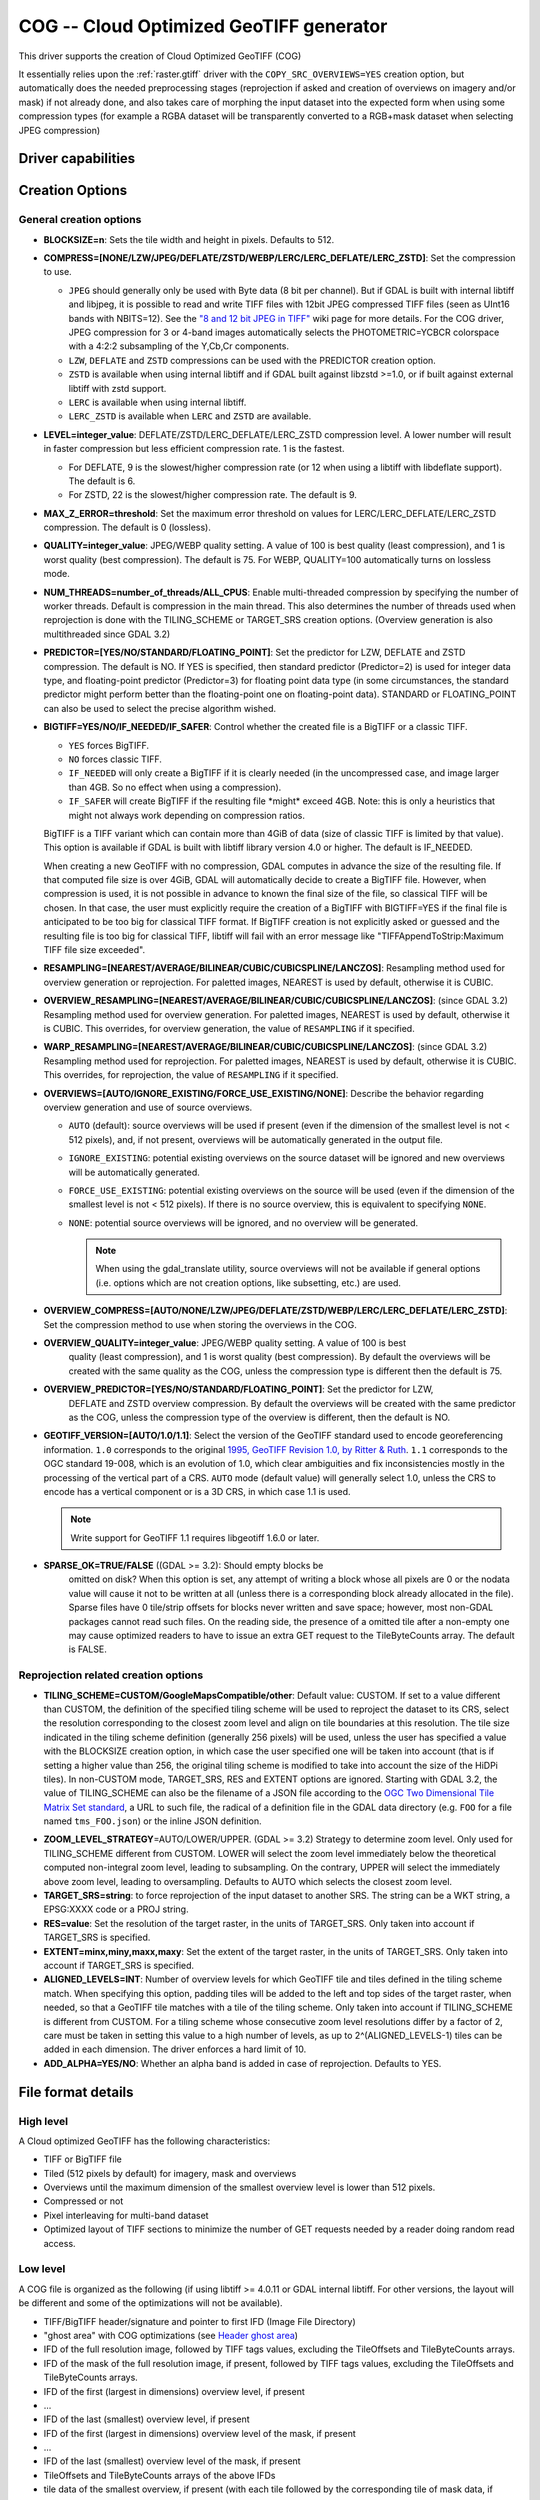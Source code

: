 .. _raster.cog:

================================================================================
COG -- Cloud Optimized GeoTIFF generator
================================================================================

.. versionadded:: 3.1

.. shortname:: COG

.. built_in_by_default:: 

This driver supports the creation of Cloud Optimized GeoTIFF (COG)

It essentially relies upon the :ref:`raster.gtiff` driver with the
``COPY_SRC_OVERVIEWS=YES`` creation option, but automatically does the needed
preprocessing stages (reprojection if asked and creation of overviews on
imagery and/or mask) if not already
done, and also takes care of morphing the input dataset into the expected form
when using some compression types (for example a RGBA dataset will be transparently
converted to a RGB+mask dataset when selecting JPEG compression)

Driver capabilities
-------------------

.. supports_createcopy::

.. supports_georeferencing::

.. supports_virtualio::

Creation Options
----------------

General creation options
************************

-  **BLOCKSIZE=n**: Sets the tile width and height in pixels. Defaults to 512.

-  **COMPRESS=[NONE/LZW/JPEG/DEFLATE/ZSTD/WEBP/LERC/LERC_DEFLATE/LERC_ZSTD]**: Set the compression to use.

   * ``JPEG`` should generally only be used with
     Byte data (8 bit per channel). But if GDAL is built with internal libtiff and
     libjpeg, it is    possible to read and write TIFF files with 12bit JPEG compressed TIFF
     files (seen as UInt16 bands with NBITS=12). See the `"8 and 12 bit
     JPEG in TIFF" <http://trac.osgeo.org/gdal/wiki/TIFF12BitJPEG>`__ wiki
     page for more details.
     For the COG driver, JPEG compression for 3 or 4-band images automatically
     selects the PHOTOMETRIC=YCBCR colorspace with a 4:2:2 subsampling of the Y,Cb,Cr
     components.

   * ``LZW``, ``DEFLATE`` and ``ZSTD`` compressions can be used with the PREDICTOR creation option.

   * ``ZSTD`` is available when using internal libtiff and if GDAL built against 
     libzstd >=1.0, or if built against external libtiff with zstd support.

   * ``LERC`` is available when using internal libtiff.

   * ``LERC_ZSTD`` is available when ``LERC`` and ``ZSTD`` are available.

-  **LEVEL=integer_value**: DEFLATE/ZSTD/LERC_DEFLATE/LERC_ZSTD compression level.
   A lower number will
   result in faster compression but less efficient compression rate.
   1 is the fastest.

   * For DEFLATE, 9 is the slowest/higher compression rate
     (or 12 when using a libtiff with libdeflate support). The default is 6.
   * For ZSTD, 22 is the slowest/higher compression rate. The default is 9.

-  **MAX_Z_ERROR=threshold**: Set the maximum error threshold on values
   for LERC/LERC_DEFLATE/LERC_ZSTD compression. The default is 0
   (lossless).

-  **QUALITY=integer_value**: JPEG/WEBP quality setting. A value of 100 is best
   quality (least compression), and 1 is worst quality (best compression).
   The default is 75. For WEBP, QUALITY=100 automatically turns on lossless mode.

-  **NUM_THREADS=number_of_threads/ALL_CPUS**: Enable
   multi-threaded compression by specifying the number of worker
   threads. Default is compression in the main thread. This also determines
   the number of threads used when reprojection is done with the TILING_SCHEME
   or TARGET_SRS creation options. (Overview generation is also multithreaded since
   GDAL 3.2)

-  **PREDICTOR=[YES/NO/STANDARD/FLOATING_POINT]**: Set the predictor for LZW,
   DEFLATE and ZSTD compression. The default is NO. If YES is specified, then
   standard predictor (Predictor=2) is used for integer data type,
   and floating-point predictor (Predictor=3) for floating point data type (in
   some circumstances, the standard predictor might perform better than the
   floating-point one on floating-point data). STANDARD or FLOATING_POINT can
   also be used to select the precise algorithm wished.

-  **BIGTIFF=YES/NO/IF_NEEDED/IF_SAFER**: Control whether the created
   file is a BigTIFF or a classic TIFF.

   -  ``YES`` forces BigTIFF.
   -  ``NO`` forces classic TIFF.
   -  ``IF_NEEDED`` will only create a BigTIFF if it is clearly needed (in
      the uncompressed case, and image larger than 4GB. So no effect
      when using a compression).
   -  ``IF_SAFER`` will create BigTIFF if the resulting file \*might\*
      exceed 4GB. Note: this is only a heuristics that might not always
      work depending on compression ratios.

   BigTIFF is a TIFF variant which can contain more than 4GiB of data
   (size of classic TIFF is limited by that value). This option is
   available if GDAL is built with libtiff library version 4.0 or
   higher. The default is IF_NEEDED.

   When creating a new GeoTIFF with no compression, GDAL computes in
   advance the size of the resulting file. If that computed file size is
   over 4GiB, GDAL will automatically decide to create a BigTIFF file.
   However, when compression is used, it is not possible in advance to
   known the final size of the file, so classical TIFF will be chosen.
   In that case, the user must explicitly require the creation of a
   BigTIFF with BIGTIFF=YES if the final file is anticipated to be too
   big for classical TIFF format. If BigTIFF creation is not explicitly
   asked or guessed and the resulting file is too big for classical
   TIFF, libtiff will fail with an error message like
   "TIFFAppendToStrip:Maximum TIFF file size exceeded".

-  **RESAMPLING=[NEAREST/AVERAGE/BILINEAR/CUBIC/CUBICSPLINE/LANCZOS]**:
   Resampling method used for overview generation or reprojection.
   For paletted images,
   NEAREST is used by default, otherwise it is CUBIC.

-  **OVERVIEW_RESAMPLING=[NEAREST/AVERAGE/BILINEAR/CUBIC/CUBICSPLINE/LANCZOS]**:
   (since GDAL 3.2)
   Resampling method used for overview generation.
   For paletted images, NEAREST is used by default, otherwise it is CUBIC.
   This overrides, for overview generation, the value of ``RESAMPLING`` if it specified.

-  **WARP_RESAMPLING=[NEAREST/AVERAGE/BILINEAR/CUBIC/CUBICSPLINE/LANCZOS]**:
   (since GDAL 3.2)
   Resampling method used for reprojection.
   For paletted images, NEAREST is used by default, otherwise it is CUBIC.
   This overrides, for reprojection, the value of ``RESAMPLING`` if it specified.

- **OVERVIEWS=[AUTO/IGNORE_EXISTING/FORCE_USE_EXISTING/NONE]**: Describe the behavior
  regarding overview generation and use of source overviews.
  
  - ``AUTO`` (default): source overviews will be
    used if present (even if the dimension of the smallest level is not < 512 pixels),
    and, if not present, overviews will be automatically generated in the
    output file.

  - ``IGNORE_EXISTING``: potential existing overviews on the source dataset will
    be ignored and new overviews will be automatically generated.

  - ``FORCE_USE_EXISTING``: potential existing overviews on the source will
    be used (even if the dimension of the smallest level is not < 512 pixels).
    If there is no source overview, this is equivalent to specifying ``NONE``.

  - ``NONE``: potential source overviews will be ignored, and no overview will be
    generated.

    .. note::

        When using the gdal_translate utility, source overviews will not be
        available if general options (i.e. options which are not creation options,
        like subsetting, etc.) are used.

- **OVERVIEW_COMPRESS=[AUTO/NONE/LZW/JPEG/DEFLATE/ZSTD/WEBP/LERC/LERC_DEFLATE/LERC_ZSTD]**:
  Set the compression method to use when storing the overviews in the COG.

- **OVERVIEW_QUALITY=integer_value**: JPEG/WEBP quality setting. A value of 100 is best
   quality (least compression), and 1 is worst quality (best compression).
   By default the overviews will be created with the same quality as the COG, unless 
   the compression type is different then the default is 75.  

- **OVERVIEW_PREDICTOR=[YES/NO/STANDARD/FLOATING_POINT]**: Set the predictor for LZW,
   DEFLATE and ZSTD overview compression. By default the overviews will be created with the
   same predictor as the COG, unless the compression type of the overview is different,
   then the default is NO.  

- **GEOTIFF_VERSION=[AUTO/1.0/1.1]**: Select the version of
  the GeoTIFF standard used to encode georeferencing information. ``1.0``
  corresponds to the original
  `1995, GeoTIFF Revision 1.0, by Ritter & Ruth <http://geotiff.maptools.org/spec/geotiffhome.html>`_.
  ``1.1`` corresponds to the OGC standard 19-008, which is an evolution of 1.0,
  which clear ambiguities and fix inconsistencies mostly in the processing of
  the vertical part of a CRS.
  ``AUTO`` mode (default value) will generally select 1.0, unless the CRS to
  encode has a vertical component or is a 3D CRS, in which case 1.1 is used.

  .. note:: Write support for GeoTIFF 1.1 requires libgeotiff 1.6.0 or later.

- **SPARSE_OK=TRUE/FALSE** ((GDAL >= 3.2): Should empty blocks be
   omitted on disk? When this option is set, any attempt of writing a
   block whose all pixels are 0 or the nodata value will cause it not to
   be written at all (unless there is a corresponding block already
   allocated in the file). Sparse files have 0 tile/strip offsets for
   blocks never written and save space; however, most non-GDAL packages
   cannot read such files.
   On the reading side, the presence of a omitted tile after a non-empty one
   may cause optimized readers to have to issue an extra GET request to the
   TileByteCounts array.
   The default is FALSE.

Reprojection related creation options
*************************************

- **TILING_SCHEME=CUSTOM/GoogleMapsCompatible/other**: Default value: CUSTOM.
  If set to a value different than CUSTOM, the definition of the specified tiling
  scheme will be used to reproject the dataset to its CRS, select the resolution
  corresponding to the closest zoom level and align on tile boundaries at this
  resolution. The tile size indicated in the tiling scheme definition (generally
  256 pixels) will be used, unless the user has specified a value with the
  BLOCKSIZE creation option, in which case the user specified one will be taken
  into account (that is if setting a higher value than 256, the original
  tiling scheme is modified to take into account the size of the HiDPi tiles).
  In non-CUSTOM mode, TARGET_SRS, RES and EXTENT options are ignored.
  Starting with GDAL 3.2, the value of TILING_SCHEME can also be the filename
  of a JSON file according to the `OGC Two Dimensional Tile Matrix Set standard`_,
  a URL to such file, the radical of a definition file in the GDAL data directory
  (e.g. ``FOO`` for a file named ``tms_FOO.json``) or the inline JSON definition.

.. _`OGC Two Dimensional Tile Matrix Set standard`: http://docs.opengeospatial.org/is/17-083r2/17-083r2.html

- **ZOOM_LEVEL_STRATEGY**\ =AUTO/LOWER/UPPER. (GDAL >= 3.2) Strategy to determine
  zoom level. Only used for TILING_SCHEME different from CUSTOM.
  LOWER will select the zoom level immediately below the
  theoretical computed non-integral zoom level, leading to subsampling.
  On the contrary, UPPER will select the immediately above zoom level,
  leading to oversampling. Defaults to AUTO which selects the closest
  zoom level.

- **TARGET_SRS=string**: to force reprojection of the input dataset to another
  SRS. The string can be a WKT string, a EPSG:XXXX code or a PROJ string.

- **RES=value**: Set the resolution of the target raster, in the units of
  TARGET_SRS. Only taken into account if TARGET_SRS is specified.

- **EXTENT=minx,miny,maxx,maxy**: Set the extent of the target raster, in the
  units of TARGET_SRS. Only taken into account if TARGET_SRS is specified.

- **ALIGNED_LEVELS=INT**: Number of overview levels for which GeoTIFF tile and
  tiles defined in the tiling scheme match. When specifying this option, padding tiles will be
  added to the left and top sides of the target raster, when needed, so that
  a GeoTIFF tile matches with a tile of the tiling scheme.
  Only taken into account if TILING_SCHEME is different from CUSTOM.
  For a tiling scheme whose consecutive zoom level resolutions differ by a
  factor of 2, care must be taken in setting this value to a high number of
  levels, as up to 2^(ALIGNED_LEVELS-1) tiles can be added in each dimension.
  The driver enforces a hard limit of 10.
  
- **ADD_ALPHA=YES/NO**: Whether an alpha band is added in case of reprojection.
  Defaults to YES.


File format details
-------------------

High level
**********

A Cloud optimized GeoTIFF has the following characteristics:

- TIFF or BigTIFF file
- Tiled (512 pixels by default) for imagery, mask and overviews
- Overviews until the maximum dimension of the smallest overview level is
  lower than 512 pixels.
- Compressed or not
- Pixel interleaving for multi-band dataset
- Optimized layout of TIFF sections to minimize the number of GET requests
  needed by a reader doing random read access.

Low level
*********

A COG file is organized as the following (if using libtiff >= 4.0.11 or GDAL
internal libtiff. For other versions, the layout will be different and some of
the optimizations will not be available).

- TIFF/BigTIFF header/signature and pointer to first IFD (Image File Directory)
- "ghost area" with COG optimizations (see `Header ghost area`_)
- IFD of the full resolution image, followed by TIFF tags values, excluding the
  TileOffsets and TileByteCounts arrays.
- IFD of the mask of the full resolution image, if present, followed by TIFF
  tags values, excluding the TileOffsets and TileByteCounts arrays.
- IFD of the first (largest in dimensions) overview level, if present
- ...
- IFD of the last (smallest) overview level, if present
- IFD of the first (largest in dimensions) overview level of the mask, if present
- ...
- IFD of the last (smallest) overview level of the mask, if present
- TileOffsets and TileByteCounts arrays of the above IFDs
- tile data of the smallest overview, if present (with each tile followed by the
  corresponding tile of mask data, if present),
  with :ref:`leader and trailer bytes <cog.tile_data_leader_trailer>`
- ...
- tile data of the largest overview, if present (interleaved with mask data if present)
- tile data of the full resolution image, if present (interleaved with corresponding  mask data if present)

Header ghost area
*****************

To describe the specific layout of COG files, a 
description of the features used is located at the beginning of the file, so that 
optimized readers (like GDAL) can use them and take shortcuts. Those features
are described as ASCII strings "hidden" just after the 8 first bytes of a 
ClassicTIFF (or after the 16 first ons for a BigTIFF). That is the first IFD 
starts just after those strings. It is completely valid to have *ghost* 
areas like this in a TIFF file, and readers will normally skip over them. So 
for a COG file with a transparency mask, those strings will be:

::

    GDAL_STRUCTURAL_METADATA_SIZE=000174 bytes
    LAYOUT=IFDS_BEFORE_DATA
    BLOCK_ORDER=ROW_MAJOR
    BLOCK_LEADER=SIZE_AS_UINT4
    BLOCK_TRAILER=LAST_4_BYTES_REPEATED
    KNOWN_INCOMPATIBLE_EDITION=NO
    MASK_INTERLEAVED_WITH_IMAGERY=YES

.. note::

    - A newline character `\\n` is used to separate those strings.
    - A space character is inserted after the newline following `KNOWN_INCOMPATIBLE_EDITION=NO`
    - For a COG without mask, the `MASK_INTERLEAVED_WITH_IMAGERY` item will not be present of course.

The ghost area starts with ``GDAL_STRUCTURAL_METADATA_SIZE=XXXXXX bytes\n`` (of
a fixed size of 43 bytes) where XXXXXX is a 6-digit number indicating the remaining
size of the section (that is starting after the linefeed character of this starting
line).

- ``LAYOUT=IFDS_BEFORE_DATA``: the IFDs are located at the beginning of the file. 
  GDAL will also makes sure that the tile index arrays are written
  just after the IFDs and before the imagery, so that a first range request of 
  16 KB will always get all the IFDs

- ``BLOCK_ORDER=ROW_MAJOR``: (strile is a contraction of 'strip or tile') the 
  data for tiles is written in increasing tile id order. Future enhancements 
  could possibly implement other layouts.

- ``BLOCK_LEADER=SIZE_AS_UINT4``: each tile data is preceded by 4 bytes, in a 
  *ghost* area as well, indicating the real tile size (in little endian order).
  See `Tile data leader and trailer`_ for more details.

- ``BLOCK_TRAILER=LAST_4_BYTES_REPEATED``: just after the tile data, the last 4 
  bytes of the tile data are repeated. See `Tile data leader and trailer`_ for more details.

- ``KNOWN_INCOMPATIBLE_EDITION=NO``: when a COG is generated this is always 
  written. If GDAL is then used to modify the COG file, as most of the changes 
  done on an existing COG file, will break the optimized structure, GDAL will 
  change this metadata item to KNOWN_INCOMPATIBLE_EDITION=YES, and issue a 
  warning on writing, and when reopening such file, so that users know they have 
  *broken* their COG file

- ``MASK_INTERLEAVED_WITH_IMAGERY=YES``: indicates that mask data immediately
  follows imagery data. So when reading data at offset=TileOffset[i] - 4 and
  size=TileOffset[i+1]-TileOffset[i]+4, you'll get a buffer with:

   * leader with imagery tile size (4 bytes)
   * imagery data (starting at TileOffsets[i] and of size TileByteCounts[i])
   * trailer of imagery (4 bytes)
   * leader with mask tilesize (4 bytes)
   * mask data (starting at mask.TileOffsets[i] and of size
     mask.TileByteCounts[i], but none of them actually need to be read)
   * trailer of mask data (4 bytes)

.. note::

    The content of the header ghost area can be retrieved by getting the
    ``GDAL_STRUCTURAL_METADATA`` metadata item of the ``TIFF`` metadata domain
    on the datasett object (with GetMetadataItem())

.. _cog.tile_data_leader_trailer:

Tile data leader and trailer
****************************

Each tile data is immediately preceded by a leader, consisting of a unsigned 4-byte integer,
in little endian order, giving the number of bytes of *payload* of the tile data
that follows it. This leader is *ghost* in the sense that the
TileOffsets[] array does not point to it, but points to the real payload. Hence
the offset of the leader is TileOffsets[i]-4.

An optimized reader seeing the ``BLOCK_LEADER=SIZE_AS_UINT4`` metadata item will thus look for TileOffset[i] 
and TileOffset[i+1] to deduce it must fetch the data starting at 
offset=TileOffset[i] - 4 and of size=TileOffset[i+1]-TileOffset[i]+4. It then 
checks the 4 first bytes to see if the size in this leader marker is 
consistent with TileOffset[i+1]-TileOffset[i]. When there is no mask, they 
should normally be equal (modulo the size taken by BLOCK_LEADER and 
BLOCK_TRAILER). In the case where there is a mask and 
MASK_INTERLEAVED_WITH_IMAGERY=YES, then the tile size indicated in the leader 
will be < TileOffset[i+1]-TileOffset[i] since the data for the mask will 
follow the imagery data (see MASK_INTERLEAVED_WITH_IMAGERY=YES)

Each tile data is immediately followed by a trailer, consisting of the repetition
of the last 4 bytes of the payload of the tile data. The size of this trailer is
*not* included in the TileByteCounts[] array. The purpose of this trailer is forces
readers to be able to check if TIFF writers, not aware of those optimizations,
have modified the  TIFF file in a way that breaks the optimizations. If an optimized reader 
detects an inconsistency, it can then fallbacks to the regular/slower method of using 
TileOffsets[i] + TileByteCounts[i].

Examples
--------

::

    gdalwarp src1.tif src2.tif out.tif -of COG

::

    gdal_translate world.tif world_webmerc_cog.tif -of COG -co TILING_SCHEME=GoogleMapsCompatible -co COMPRESS=JPEG

See Also
--------

- :ref:`raster.gtiff` driver
-  `How to generate and read cloud optimized GeoTIFF
   files <https://trac.osgeo.org/gdal/wiki/CloudOptimizedGeoTIFF>`__ (before GDAL 3.1)

